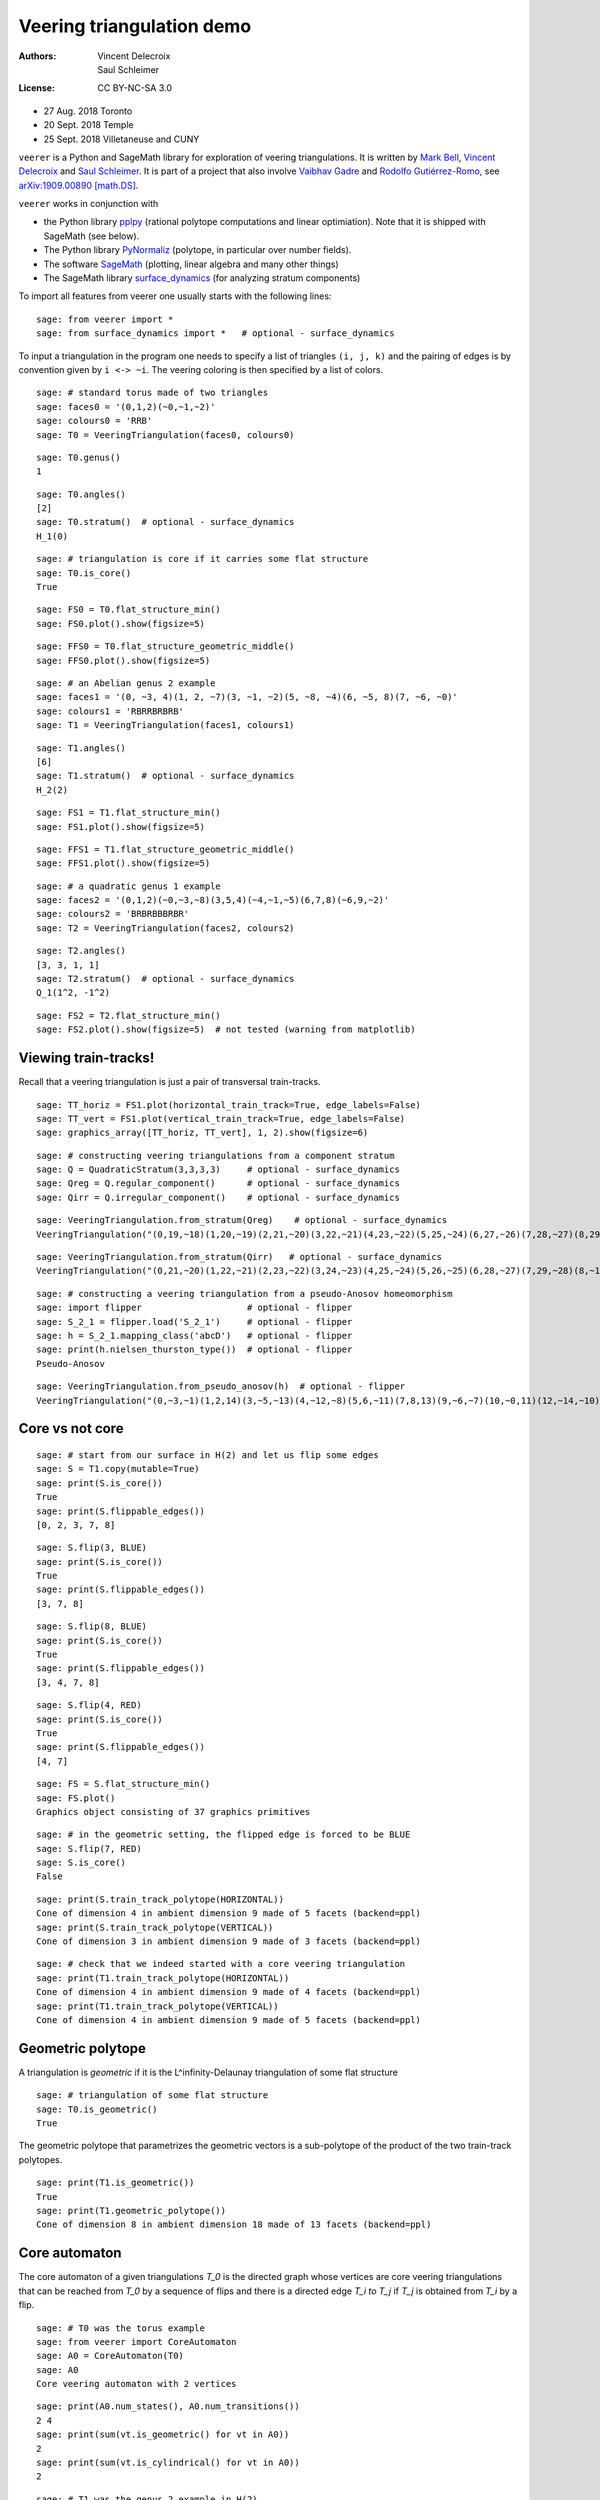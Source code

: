 .. -*- coding: utf-8 -*-
.. linkall

Veering triangulation demo
==========================


:Authors:
    - Vincent Delecroix
    - Saul Schleimer
:License: CC BY-NC-SA 3.0

-  27 Aug. 2018 Toronto
-  20 Sept. 2018 Temple
-  25 Sept. 2018 Villetaneuse and CUNY

``veerer`` is a Python and SageMath library for exploration of veering
triangulations. It is written by
`Mark Bell <https://markcbell.github.io>`_,
`Vincent Delecroix <http://www.labri.fr/perso/vdelecro/>`_ and
`Saul Schleimer <http://homepages.warwick.ac.uk/~masgar/>`_. It is
part of a project that also involve
`Vaibhav Gadre <http://www.maths.gla.ac.uk/~vgadre/>`_ and
`Rodolfo Gutiérrez-Romo <http://rodol.fo>`_, see
`arXiv:1909.00890 [math.DS] <https://arxiv.org/abs/1909.00890>`_.

``veerer`` works in conjunction with

- the Python library `pplpy <https://pypi.org/project/pplpy/>`_ (rational
  polytope computations and linear optimiation). Note that it is shipped
  with SageMath (see below).
- The Python library `PyNormaliz <https://pypi.org/project/PyNormaliz/>`_
  (polytope, in particular over number fields).
- The software `SageMath <https://www.sagemath.org/>`_ (plotting, linear algebra
  and many other things)
- The SageMath library `surface_dynamics
  <https://pypi.org/project/surface-dynamics/>`_ (for analyzing stratum
  components)

To import all features from veerer one usually starts with the following
lines::

   sage: from veerer import *
   sage: from surface_dynamics import *   # optional - surface_dynamics

To input a triangulation in the program one needs to specify a list of
triangles ``(i, j, k)`` and the pairing of edges is by convention given
by ``i <-> ~i``. The veering coloring is then specified by a list of
colors.

::

    sage: # standard torus made of two triangles
    sage: faces0 = '(0,1,2)(~0,~1,~2)'
    sage: colours0 = 'RRB'
    sage: T0 = VeeringTriangulation(faces0, colours0)

::

    sage: T0.genus()
    1

::

    sage: T0.angles()
    [2]
    sage: T0.stratum()  # optional - surface_dynamics
    H_1(0)

::

    sage: # triangulation is core if it carries some flat structure
    sage: T0.is_core()
    True

::

    sage: FS0 = T0.flat_structure_min()
    sage: FS0.plot().show(figsize=5)

::

    sage: FFS0 = T0.flat_structure_geometric_middle()
    sage: FFS0.plot().show(figsize=5)

::

    sage: # an Abelian genus 2 example
    sage: faces1 = '(0, ~3, 4)(1, 2, ~7)(3, ~1, ~2)(5, ~8, ~4)(6, ~5, 8)(7, ~6, ~0)'
    sage: colours1 = 'RBRRBRBRB'
    sage: T1 = VeeringTriangulation(faces1, colours1)

::

    sage: T1.angles()
    [6]
    sage: T1.stratum()  # optional - surface_dynamics
    H_2(2)

::

    sage: FS1 = T1.flat_structure_min()
    sage: FS1.plot().show(figsize=5)

::

    sage: FFS1 = T1.flat_structure_geometric_middle()
    sage: FFS1.plot().show(figsize=5)

::

    sage: # a quadratic genus 1 example
    sage: faces2 = '(0,1,2)(~0,~3,~8)(3,5,4)(~4,~1,~5)(6,7,8)(~6,9,~2)'
    sage: colours2 = 'BRBRBBBRBR'
    sage: T2 = VeeringTriangulation(faces2, colours2)

::

    sage: T2.angles()
    [3, 3, 1, 1]
    sage: T2.stratum()  # optional - surface_dynamics
    Q_1(1^2, -1^2)

::

    sage: FS2 = T2.flat_structure_min()
    sage: FS2.plot().show(figsize=5)  # not tested (warning from matplotlib)


Viewing train-tracks!
---------------------

Recall that a veering triangulation is just a pair of transversal
train-tracks.

::

    sage: TT_horiz = FS1.plot(horizontal_train_track=True, edge_labels=False)
    sage: TT_vert = FS1.plot(vertical_train_track=True, edge_labels=False)
    sage: graphics_array([TT_horiz, TT_vert], 1, 2).show(figsize=6)

::

    sage: # constructing veering triangulations from a component stratum
    sage: Q = QuadraticStratum(3,3,3,3)     # optional - surface_dynamics
    sage: Qreg = Q.regular_component()      # optional - surface_dynamics
    sage: Qirr = Q.irregular_component()    # optional - surface_dynamics

::

    sage: VeeringTriangulation.from_stratum(Qreg)    # optional - surface_dynamics
    VeeringTriangulation("(0,19,~18)(1,20,~19)(2,21,~20)(3,22,~21)(4,23,~22)(5,25,~24)(6,27,~26)(7,28,~27)(8,29,~28)(9,~16,17)(10,~5,~29)(11,~6,~10)(12,~1,~11)(13,~9,~12)(14,~7,~13)(15,~2,~14)(16,~0,~15)(18,~8,~17)(24,~23,~3)(26,~25,~4)", "RRRRRRRRRRBBBBBBBBBBBBBBBBBBBB")

::

    sage: VeeringTriangulation.from_stratum(Qirr)   # optional - surface_dynamics
    VeeringTriangulation("(0,21,~20)(1,22,~21)(2,23,~22)(3,24,~23)(4,25,~24)(5,26,~25)(6,28,~27)(7,29,~28)(8,~16,17)(9,~14,15)(10,~2,~29)(11,~1,~10)(12,~6,~11)(13,~9,~12)(14,~8,~13)(16,~4,~15)(18,~5,~17)(19,~3,~18)(20,~7,~19)(27,~26,~0)", "RRRRRRRRRRBBBBBBBBBBBBBBBBBBBB")

::

    sage: # constructing a veering triangulation from a pseudo-Anosov homeomorphism
    sage: import flipper                    # optional - flipper
    sage: S_2_1 = flipper.load('S_2_1')     # optional - flipper
    sage: h = S_2_1.mapping_class('abcD')   # optional - flipper
    sage: print(h.nielsen_thurston_type())  # optional - flipper
    Pseudo-Anosov

::

    sage: VeeringTriangulation.from_pseudo_anosov(h)  # optional - flipper
    VeeringTriangulation("(0,~3,~1)(1,2,14)(3,~5,~13)(4,~12,~8)(5,6,~11)(7,8,13)(9,~6,~7)(10,~0,11)(12,~14,~10)(~9,~4,~2)", "RBRBRRBRBBBBRBR")

Core vs not core
----------------

::

    sage: # start from our surface in H(2) and let us flip some edges
    sage: S = T1.copy(mutable=True)
    sage: print(S.is_core())
    True
    sage: print(S.flippable_edges())
    [0, 2, 3, 7, 8]

::

    sage: S.flip(3, BLUE)
    sage: print(S.is_core())
    True
    sage: print(S.flippable_edges())
    [3, 7, 8]

::

    sage: S.flip(8, BLUE)
    sage: print(S.is_core())
    True
    sage: print(S.flippable_edges())
    [3, 4, 7, 8]

::

    sage: S.flip(4, RED)
    sage: print(S.is_core())
    True
    sage: print(S.flippable_edges())
    [4, 7]

::

    sage: FS = S.flat_structure_min()
    sage: FS.plot()
    Graphics object consisting of 37 graphics primitives

::

    sage: # in the geometric setting, the flipped edge is forced to be BLUE
    sage: S.flip(7, RED)
    sage: S.is_core()
    False

::

    sage: print(S.train_track_polytope(HORIZONTAL))
    Cone of dimension 4 in ambient dimension 9 made of 5 facets (backend=ppl)
    sage: print(S.train_track_polytope(VERTICAL))
    Cone of dimension 3 in ambient dimension 9 made of 3 facets (backend=ppl)

::

    sage: # check that we indeed started with a core veering triangulation
    sage: print(T1.train_track_polytope(HORIZONTAL))
    Cone of dimension 4 in ambient dimension 9 made of 4 facets (backend=ppl)
    sage: print(T1.train_track_polytope(VERTICAL))
    Cone of dimension 4 in ambient dimension 9 made of 5 facets (backend=ppl)


Geometric polytope
------------------


A triangulation is *geometric* if it is the L^infinity-Delaunay triangulation of
some flat structure

::

    sage: # triangulation of some flat structure
    sage: T0.is_geometric()
    True

The geometric polytope that parametrizes the geometric vectors is a sub-polytope
of the product of the two train-track polytopes.

::

    sage: print(T1.is_geometric())
    True
    sage: print(T1.geometric_polytope())
    Cone of dimension 8 in ambient dimension 18 made of 13 facets (backend=ppl)

Core automaton
--------------

The core automaton of a given triangulations `T_0` is the directed graph whose
vertices are core veering triangulations that can be reached from `T_0` by a
sequence of flips and there is a directed edge `T_i \to T_j` if `T_j` is obtained
from `T_i` by a flip.

::

    sage: # T0 was the torus example
    sage: from veerer import CoreAutomaton
    sage: A0 = CoreAutomaton(T0)
    sage: A0
    Core veering automaton with 2 vertices

::

    sage: print(A0.num_states(), A0.num_transitions())
    2 4
    sage: print(sum(vt.is_geometric() for vt in A0))
    2
    sage: print(sum(vt.is_cylindrical() for vt in A0))
    2

::

    sage: # T1 was the genus 2 example in H(2)
    sage: A1 = CoreAutomaton(T1)

::

    sage: print(A1.num_states(), A1.num_transitions())
    86 300
    sage: print(sum(vt.is_geometric() for vt in A1))
    54
    sage: print(sum(vt.is_cylindrical() for vt in A1))
    24

::

    sage: # T2 was the genus 1 example in Q(1^2, -1^2)
    sage: A2 = CoreAutomaton(T2)
    sage: print(A2.num_states(), A2.num_transitions())
    1074 3620
    sage: print(sum(vt.is_geometric() for vt in A2))
    270
    sage: print(sum(vt.is_cylindrical() for vt in A2))
    196

Some data (orientable case)
---------------------------

+---------------------+-----+---------+-----------+-------------+
| component           | dim | core    | geometric | cylindrical |
+=====================+=====+=========+===========+=============+
| H(0)                | 2   | 2       | 2         | 2           |
+---------------------+-----+---------+-----------+-------------+
| H(2)                | 4   | 86      | 54        | 24          |
+---------------------+-----+---------+-----------+-------------+
| H(1,1)              | 5   | 876     | 396       | 136         |
+---------------------+-----+---------+-----------+-------------+
| H(4)^hyp            | 6   | 9116    | 2916      | 636         |
+---------------------+-----+---------+-----------+-------------+
| H(4)^odd            | 6   | 47552   | 35476     | 1970        |
+---------------------+-----+---------+-----------+-------------+
| H(2,2)^hyp          | 7   | 111732  | 24192     | 3934        |
+---------------------+-----+---------+-----------+-------------+
| H(2,2)^odd          | 7   | 874750  | 711568    | 12740       |
+---------------------+-----+---------+-----------+-------------+
| H(3,1)              | 7   | 2011366 | 1317136   | 33164       |
+---------------------+-----+---------+-----------+-------------+

To give an idea about the complexity and timings when generating the
above data, here are the steps involved. The timings are for the stratum
component H(4)^hyp that is the fourth row in the above array: -
generating the core graph ~20 secs for H(4)^hyp (the graph has 9116
vertices and 44664 edges) - filtering the geometric triangulations
(single test involves a polytope computation) ~20 secs for H(4)^hyp -
filtering cylindrical (single test is cheap) ~2 sec for H(4)^hyp

::

    sage: H = AbelianStratum(4).hyperelliptic_component()  # optional - surface_dynamics
    sage: V = VeeringTriangulation.from_stratum(H)         # optional - surface_dynamics
    sage: AV = CoreAutomaton(V)                          # long time - ~21 secs # optional - surface_dynamics
    sage: print(AV.num_states())                         # long time - ~150 µs # optional - surface_dynamics
    9116
    sage: print(AV.num_geometric_triangulations())       # long time - ~21 secs # optional - surface_dynamics
    2916
    sage: print(AV.num_cylindrical_triangulations())     # long time - ~1.5 secs # optional - surface_dynamics
    636

License
-------

This document is published under the Creative Commons
`CC BY-SA 3.0 <https://creativecommons.org/licenses/by-sa/3.0/>`_.
